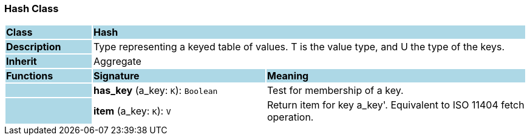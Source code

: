 === Hash Class

[cols="^1,2,3"]
|===
|*Class*
{set:cellbgcolor:lightblue}
2+^|*Hash*

|*Description*
{set:cellbgcolor:lightblue}
2+|Type representing a keyed table of values. T is the value type, and U the type of the keys. 
{set:cellbgcolor!}

|*Inherit*
{set:cellbgcolor:lightblue}
2+|Aggregate
{set:cellbgcolor!}

|*Functions*
{set:cellbgcolor:lightblue}
^|*Signature*
^|*Meaning*

|
{set:cellbgcolor:lightblue}
|*has_key* (a_key: `K`): `Boolean`
{set:cellbgcolor!}
|Test for membership of a key.

|
{set:cellbgcolor:lightblue}
|*item* (a_key: `K`): `V`
{set:cellbgcolor!}
|Return item for key  a_key'. Equivalent to ISO 11404 fetch operation.
|===
